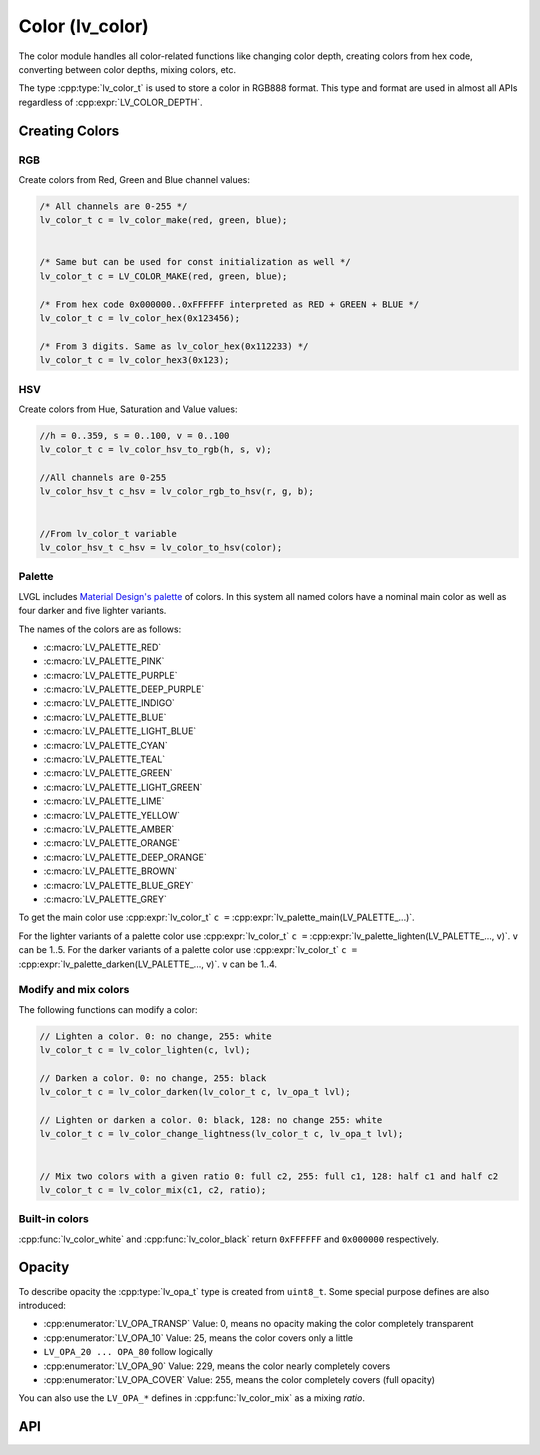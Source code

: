 .. _color:

================
Color (lv_color)
================

The color module handles all color-related functions like changing color
depth, creating colors from hex code, converting between color depths,
mixing colors, etc.

The type :cpp:type:`lv_color_t` is used to store a color in RGB888 format.
This type and format are used in almost all APIs regardless of :cpp:expr:`LV_COLOR_DEPTH`.



.. _color_create:

Creating Colors
***************

RGB
---

Create colors from Red, Green and Blue channel values:

.. code-block:: c

   /* All channels are 0-255 */
   lv_color_t c = lv_color_make(red, green, blue);


   /* Same but can be used for const initialization as well */
   lv_color_t c = LV_COLOR_MAKE(red, green, blue);

   /* From hex code 0x000000..0xFFFFFF interpreted as RED + GREEN + BLUE */
   lv_color_t c = lv_color_hex(0x123456);

   /* From 3 digits. Same as lv_color_hex(0x112233) */
   lv_color_t c = lv_color_hex3(0x123);

HSV
---

Create colors from Hue, Saturation and Value values:

.. code-block:: c

   //h = 0..359, s = 0..100, v = 0..100
   lv_color_t c = lv_color_hsv_to_rgb(h, s, v);

   //All channels are 0-255
   lv_color_hsv_t c_hsv = lv_color_rgb_to_hsv(r, g, b);


   //From lv_color_t variable
   lv_color_hsv_t c_hsv = lv_color_to_hsv(color);

.. _color_palette:

Palette
-------

LVGL includes `Material Design's palette <https://vuetifyjs.com/en/styles/colors/#material-colors>`__ of
colors. In this system all named colors have a nominal main color as
well as four darker and five lighter variants.

The names of the colors are as follows:

- :c:macro:`LV_PALETTE_RED`
- :c:macro:`LV_PALETTE_PINK`
- :c:macro:`LV_PALETTE_PURPLE`
- :c:macro:`LV_PALETTE_DEEP_PURPLE`
- :c:macro:`LV_PALETTE_INDIGO`
- :c:macro:`LV_PALETTE_BLUE`
- :c:macro:`LV_PALETTE_LIGHT_BLUE`
- :c:macro:`LV_PALETTE_CYAN`
- :c:macro:`LV_PALETTE_TEAL`
- :c:macro:`LV_PALETTE_GREEN`
- :c:macro:`LV_PALETTE_LIGHT_GREEN`
- :c:macro:`LV_PALETTE_LIME`
- :c:macro:`LV_PALETTE_YELLOW`
- :c:macro:`LV_PALETTE_AMBER`
- :c:macro:`LV_PALETTE_ORANGE`
- :c:macro:`LV_PALETTE_DEEP_ORANGE`
- :c:macro:`LV_PALETTE_BROWN`
- :c:macro:`LV_PALETTE_BLUE_GREY`
- :c:macro:`LV_PALETTE_GREY`

To get the main color use
:cpp:expr:`lv_color_t` ``c =`` :cpp:expr:`lv_palette_main(LV_PALETTE_...)`.

For the lighter variants of a palette color use
:cpp:expr:`lv_color_t` ``c =`` :cpp:expr:`lv_palette_lighten(LV_PALETTE_..., v)`. ``v`` can be
1..5. For the darker variants of a palette color use
:cpp:expr:`lv_color_t` ``c =`` :cpp:expr:`lv_palette_darken(LV_PALETTE_..., v)`. ``v`` can be
1..4.

.. _color_modify_and_mix:

Modify and mix colors
---------------------

The following functions can modify a color:

.. code-block:: c

   // Lighten a color. 0: no change, 255: white
   lv_color_t c = lv_color_lighten(c, lvl);

   // Darken a color. 0: no change, 255: black
   lv_color_t c = lv_color_darken(lv_color_t c, lv_opa_t lvl);

   // Lighten or darken a color. 0: black, 128: no change 255: white
   lv_color_t c = lv_color_change_lightness(lv_color_t c, lv_opa_t lvl);


   // Mix two colors with a given ratio 0: full c2, 255: full c1, 128: half c1 and half c2
   lv_color_t c = lv_color_mix(c1, c2, ratio);

.. _color_builtin:

Built-in colors
---------------

:cpp:func:`lv_color_white` and :cpp:func:`lv_color_black` return ``0xFFFFFF`` and
``0x000000`` respectively.



.. _color_opacity:

Opacity
*******

To describe opacity the :cpp:type:`lv_opa_t` type is created from ``uint8_t``.
Some special purpose defines are also introduced:

-  :cpp:enumerator:`LV_OPA_TRANSP` Value: 0, means no opacity making the color
   completely transparent
-  :cpp:enumerator:`LV_OPA_10` Value: 25, means the color covers only a little
-  ``LV_OPA_20 ... OPA_80`` follow logically
-  :cpp:enumerator:`LV_OPA_90` Value: 229, means the color nearly completely covers
-  :cpp:enumerator:`LV_OPA_COVER` Value: 255, means the color completely covers (full
   opacity)

You can also use the ``LV_OPA_*`` defines in :cpp:func:`lv_color_mix` as a
mixing *ratio*.



.. _color_api:

API
***

